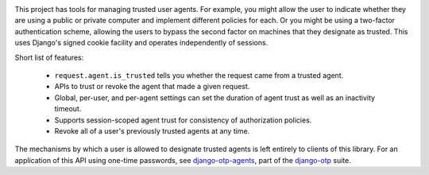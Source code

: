 .. image:: https://img.shields.io/pypi/v/django-agent-trust?color=blue
   :target: https://pypi.org/project/django-agent-trust/
   :alt: PyPI
.. image:: https://img.shields.io/readthedocs/django-agent-trust-official
   :target: https://django-agent-trust-official.readthedocs.io/
   :alt: Documentation
.. image:: https://img.shields.io/badge/github-django--agent--trust-green
   :target: https://github.com/django-otp/django-agent-trust
   :alt: Source

This project has tools for managing trusted user agents. For example, you might
allow the user to indicate whether they are using a public or private computer
and implement different policies for each. Or you might be using a two-factor
authentication scheme, allowing the users to bypass the second factor on
machines that they designate as trusted. This uses Django's signed cookie
facility and operates independently of sessions.

Short list of features:

    - ``request.agent.is_trusted`` tells you whether the request came from a
      trusted agent.
    - APIs to trust or revoke the agent that made a given request.
    - Global, per-user, and per-agent settings can set the duration of agent
      trust as well as an inactivity timeout.
    - Supports session-scoped agent trust for consistency of authorization
      policies.
    - Revoke all of a user's previously trusted agents at any time.

The mechanisms by which a user is allowed to designate trusted agents is left
entirely to clients of this library. For an application of this API using
one-time passwords, see `django-otp-agents
<https://pypi.org/project/django-otp-agents>`_, part of the `django-otp
<https://pypi.org/project/django-otp>`_ suite.
